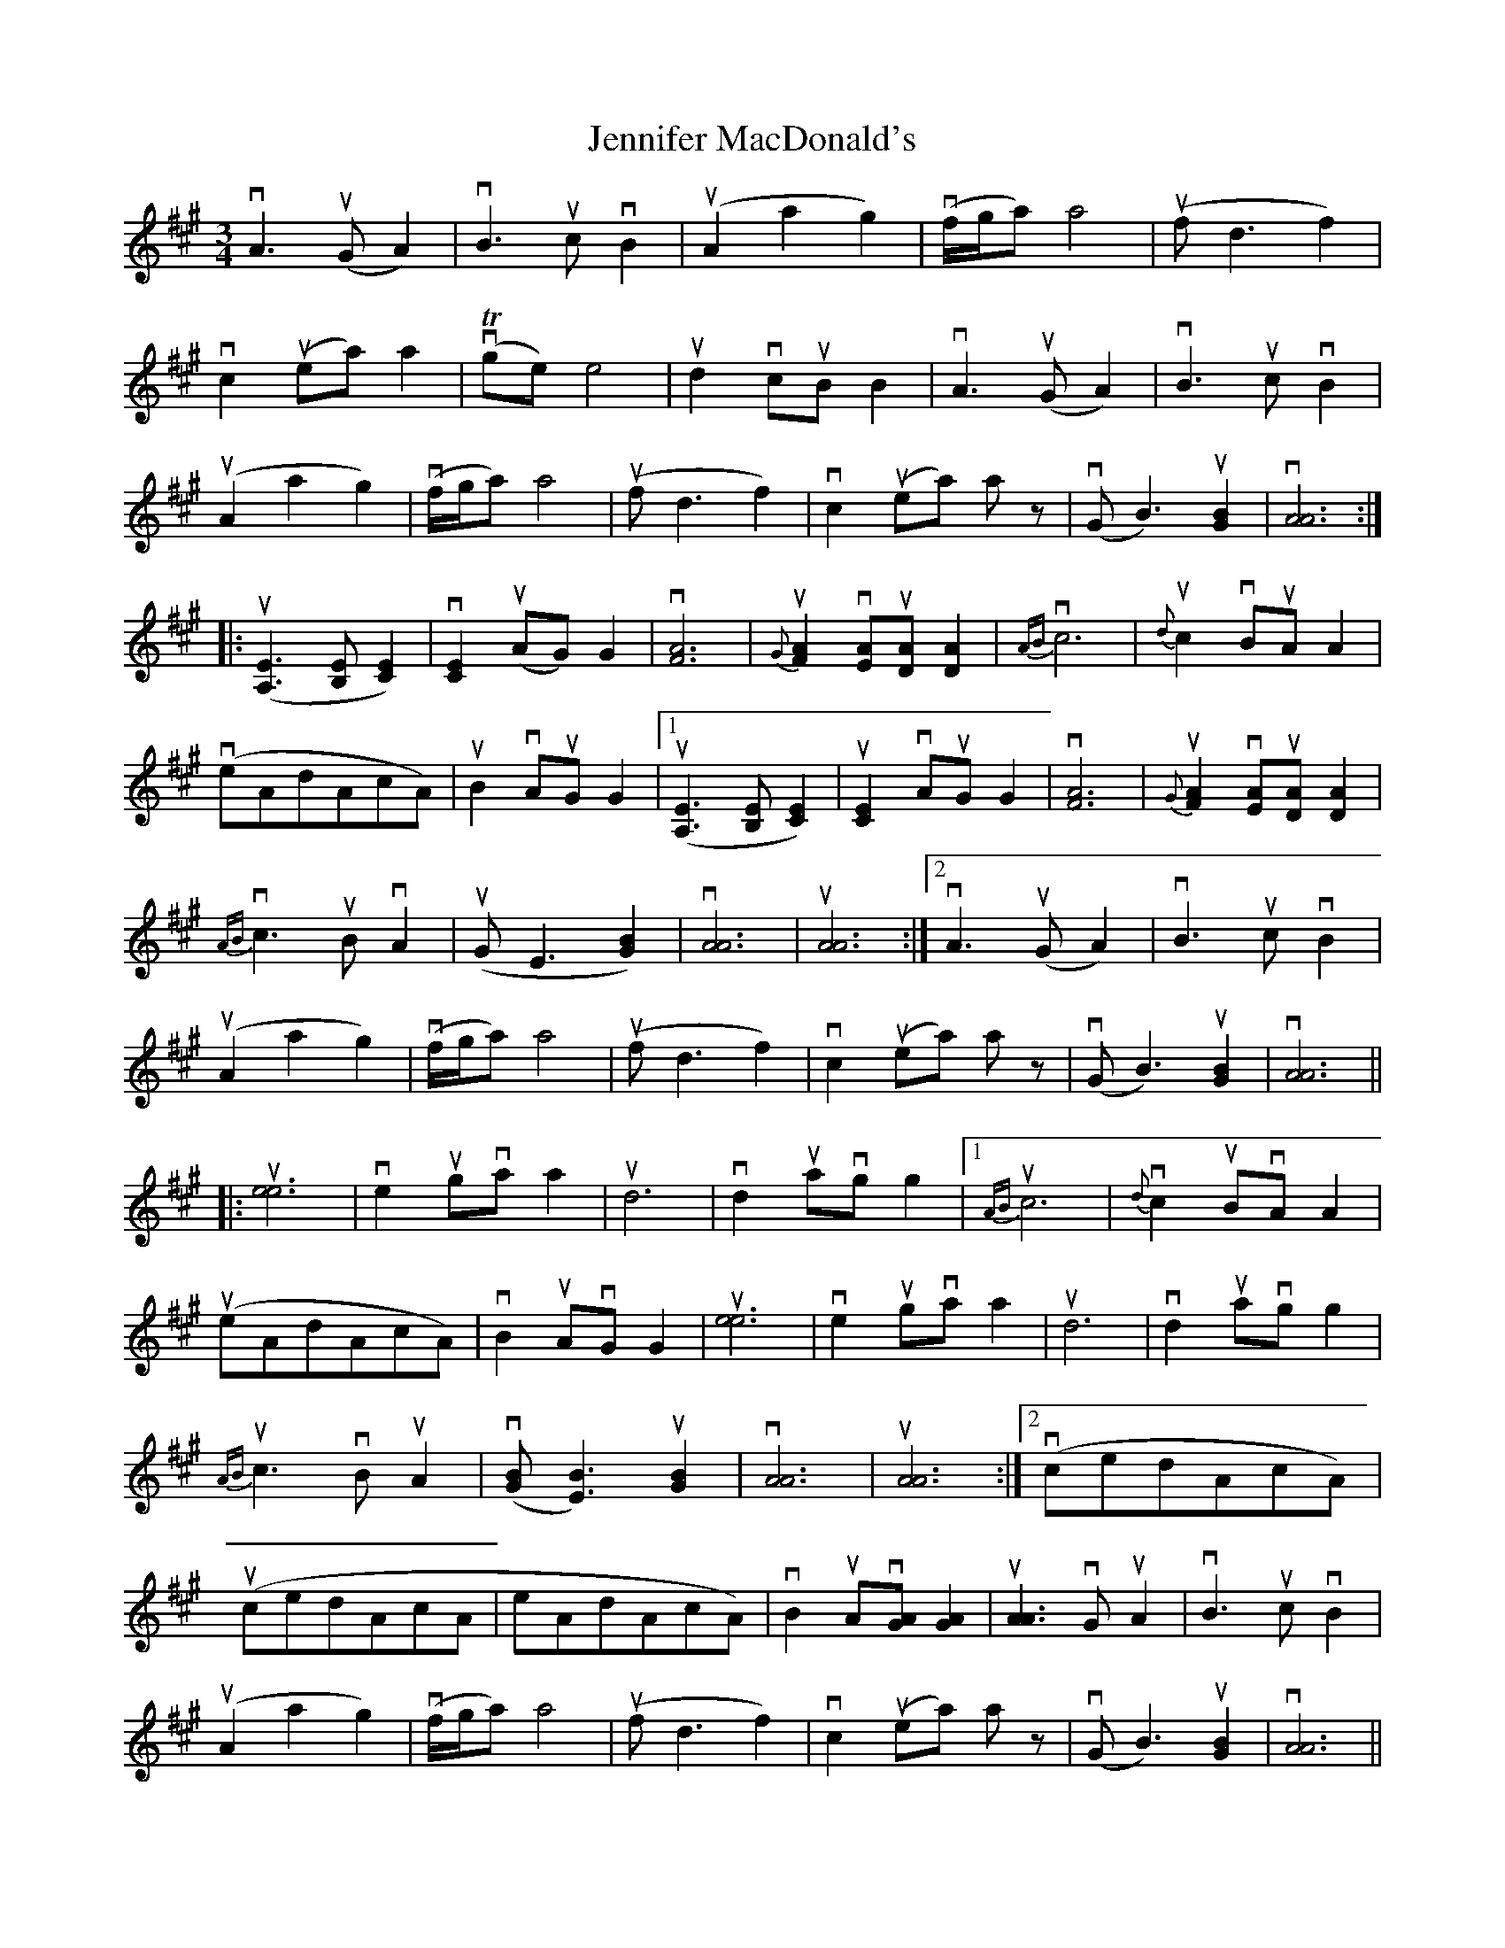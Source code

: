 X: 19678
T: Jennifer MacDonald's
R: waltz
M: 3/4
K: Amajor
vA3(uGA2)|vB3ucvB2|(uA2a2g2)|(vf/g/a)a4|(ufd3f2)|
vc2(uea)a2|(vTge)e4|ud2vcuBB2|vA3(uGA2)|vB3ucvB2|
(uA2a2g2)|(vf/g/a)a4|(ufd3f2)|vc2(uea) a z|(vGB3)u[G2B2]|v[A6A6]:|
|:(u[A,3E3][B,E][C2E2])|v[C2E2](uAG)G2|v[F6A6]|{G}u[F2A2]v[EA]u[DA][D2A2]|{AB}vc6|{d}uc2vBuAA2|
(veAdAcA)|uB2vAuGG2|1 (u[A,3E3][B,E][C2E2])|u[C2E2]vAuGG2|v[F6A6]|{G}u[F2A2]v[EA]u[DA][D2A2]|
{AB}vc3uBvA2|(uGE3[G2B2])|v[A6A6]|u[A6A6]:|2 vA3(uGA2)|vB3ucvB2|
(uA2a2g2)|(vf/g/a)a4|(ufd3f2)|vc2(uea) a z|(vGB3)u[G2B2]|v[A6A6]||
|:u[e6e6]|ve2ugvaa2|ud6|vd2uavgg2|1 {AB}uc6|{d}vc2uBvAA2|
(ueAdAcA)|vB2uAvGG2|u[e6e6]|ve2ugvaa2|ud6|vd2uavgg2|
{AB}uc3vBuA2|(v[GB][E3B3])u[G2B2]|v[A6A6]|u[A6A6]:|2 (vcedAcA)|
(ucedAcA|eAdAcA)|vB2uAv[GA][G2A2]|u[A3A3]vGuA2|vB3ucvB2|
(uA2a2g2)|(vf/g/a)a4|(ufd3f2)|vc2(uea) a z|(vGB3)u[G2B2]|v[A6A6]||


